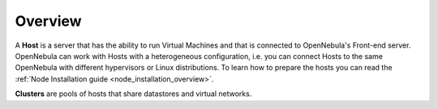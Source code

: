 .. _hostsubsystem:

==========================
Overview
==========================

A **Host** is a server that has the ability to run Virtual Machines and that is connected to OpenNebula's Front-end server. OpenNebula can work with Hosts with a heterogeneous configuration, i.e. you can connect Hosts to the same OpenNebula with different hypervisors or Linux distributions. To learn how to prepare the hosts you can read the :ref:`Node Installation guide <node_installation_overview>`.

**Clusters** are pools of hosts that share datastores and virtual networks.
